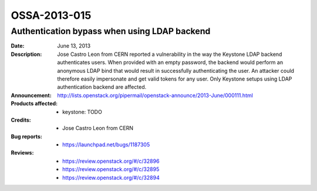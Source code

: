 =============
OSSA-2013-015
=============

Authentication bypass when using LDAP backend
---------------------------------------------
:Date: June 13, 2013

:Description:

   Jose Castro Leon from CERN reported a vulnerability in the way the
   Keystone LDAP backend authenticates users. When provided with an empty
   password, the backend would perform an anonymous LDAP bind that would
   result in successfully authenticating the user.  An attacker could
   therefore easily impersonate and get valid tokens for any user. Only
   Keystone setups using LDAP authentication backend are affected.

:Announcement:

   `http://lists.openstack.org/pipermail/openstack-announce/2013-June/000111.html <http://lists.openstack.org/pipermail/openstack-announce/2013-June/000111.html>`_

:Products affected: 
   - keystone: TODO



:Credits: - Jose Castro Leon from CERN



:Bug reports:

   - `https://launchpad.net/bugs/1187305 <https://launchpad.net/bugs/1187305>`_



:Reviews:

   - `https://review.openstack.org/#/c/32896 <https://review.openstack.org/#/c/32896>`_
   - `https://review.openstack.org/#/c/32895 <https://review.openstack.org/#/c/32895>`_
   - `https://review.openstack.org/#/c/32894 <https://review.openstack.org/#/c/32894>`_



